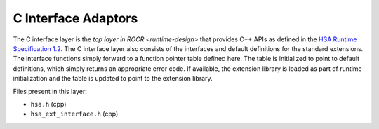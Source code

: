 .. meta::
   :description: HSA runtime implementation
   :keywords: ROCR, ROCm, library, tool, runtime

.. _c-interface-adaptors:

C Interface Adaptors
=====================

The C interface layer is the `top layer in ROCR <runtime-design>` that provides C++ APIs as defined in the `HSA Runtime Specification 1.2 <https://hsafoundation.com/wp-content/uploads/2021/02/HSA-Runtime-1.2.pdf>`_. The C interface layer also consists of the interfaces and default definitions for the standard extensions. The interface functions simply forward to a function pointer table defined here. The table is initialized to point to default definitions, which simply returns an appropriate error code. If available, the extension library is loaded as part of runtime initialization and the table is updated to point to the extension library.

Files present in this layer:

- ``hsa.h`` (cpp)

- ``hsa_ext_interface.h`` (cpp)